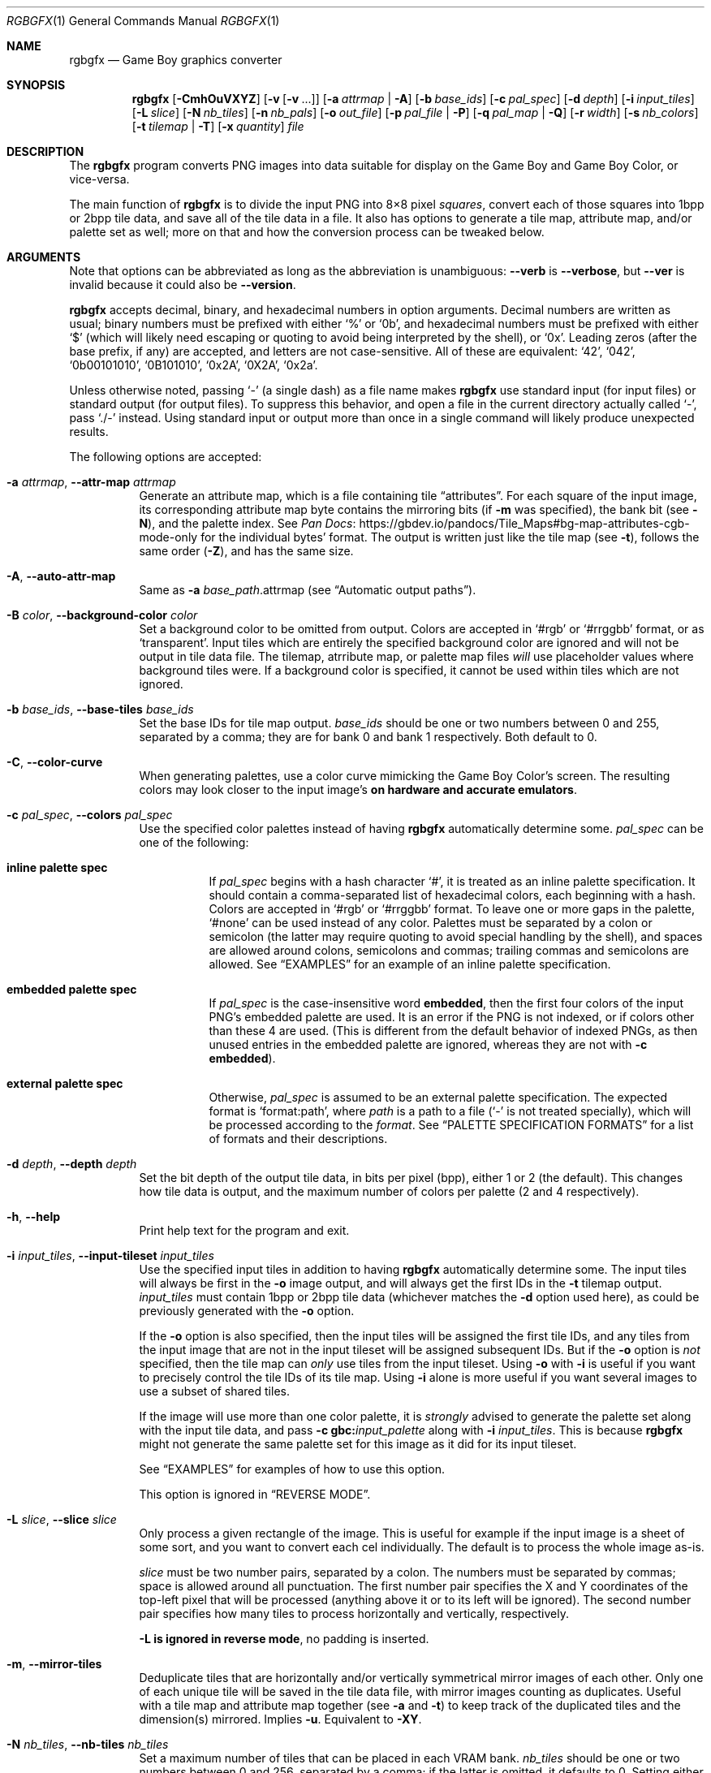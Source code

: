 '\" e
.\"
.\" SPDX-License-Identifier: MIT
.\"
.Dd February 2, 2025
.Dt RGBGFX 1
.Os
.Sh NAME
.Nm rgbgfx
.Nd Game Boy graphics converter
.Sh SYNOPSIS
.Nm
.Op Fl CmhOuVXYZ
.Op Fl v Op Fl v No ...
.Op Fl a Ar attrmap | Fl A
.Op Fl b Ar base_ids
.Op Fl c Ar pal_spec
.Op Fl d Ar depth
.Op Fl i Ar input_tiles
.Op Fl L Ar slice
.Op Fl N Ar nb_tiles
.Op Fl n Ar nb_pals
.Op Fl o Ar out_file
.Op Fl p Ar pal_file | Fl P
.Op Fl q Ar pal_map | Fl Q
.Op Fl r Ar width
.Op Fl s Ar nb_colors
.Op Fl t Ar tilemap | Fl T
.Op Fl x Ar quantity
.Ar file
.Sh DESCRIPTION
The
.Nm
program converts PNG images into data suitable for display on the Game Boy and Game Boy Color, or vice-versa.
.Pp
The main function of
.Nm
is to divide the input PNG into 8\[tmu]8 pixel
.Em squares ,
convert each of those squares into 1bpp or 2bpp tile data, and save all of the tile data in a file.
It also has options to generate a tile map, attribute map, and/or palette set as well; more on that and how the conversion process can be tweaked below.
.Sh ARGUMENTS
Note that options can be abbreviated as long as the abbreviation is unambiguous:
.Fl \-verb
is
.Fl \-verbose ,
but
.Fl \-ver
is invalid because it could also be
.Fl \-version .
.Pp
.Nm
accepts decimal, binary, and hexadecimal numbers in option arguments.
Decimal numbers are written as usual; binary numbers must be prefixed with either
.Ql %
or
.Ql 0b ,
and hexadecimal numbers must be prefixed with either
.Ql $
(which will likely need escaping or quoting to avoid being interpreted by the shell), or
.Ql 0x .
Leading zeros (after the base prefix, if any) are accepted, and letters are not case-sensitive.
All of these are equivalent:
.Ql 42 ,
.Ql 042 ,
.Ql 0b00101010 ,
.Ql 0B101010 ,
.Ql 0x2A ,
.Ql 0X2A ,
.Ql 0x2a .
.Pp
Unless otherwise noted, passing
.Ql -
(a single dash) as a file name makes
.Nm
use standard input (for input files) or standard output (for output files).
To suppress this behavior, and open a file in the current directory actually called
.Ql - ,
pass
.Ql ./-
instead.
Using standard input or output more than once in a single command will likely produce unexpected results.
.Pp
The following options are accepted:
.Bl -tag -width Ds
.It Fl a Ar attrmap , Fl \-attr-map Ar attrmap
Generate an attribute map, which is a file containing tile
.Dq attributes .
For each square of the input image, its corresponding attribute map byte contains the mirroring bits (if
.Fl m
was specified), the bank bit
.Pq see Fl N ,
and the palette index.
See
.Lk https://gbdev.io/pandocs/Tile_Maps#bg-map-attributes-cgb-mode-only Pan Docs
for the individual bytes' format.
The output is written just like the tile map (see
.Fl t ) ,
follows the same order
.Pq Fl Z ,
and has the same size.
.It Fl A , Fl \-auto-attr-map
Same as
.Fl a Ar base_path Ns .attrmap
.Pq see Sx Automatic output paths .
.It Fl B Ar color , Fl \-background-color Ar color
Set a background color to be omitted from output.
Colors are accepted in
.Ql #rgb
or
.Ql #rrggbb
format, or as
.Ql transparent .
Input tiles which are entirely the specified background color are ignored and will not be output in tile data file.
The tilemap, atrribute map, or palette map files
.Em will
use placeholder values where background tiles were.
If a background color is specified, it cannot be used within tiles which are not ignored.
.It Fl b Ar base_ids , Fl \-base-tiles Ar base_ids
Set the base IDs for tile map output.
.Ar base_ids
should be one or two numbers between 0 and 255, separated by a comma; they are for bank 0 and bank 1 respectively.
Both default to 0.
.It Fl C , Fl \-color-curve
When generating palettes, use a color curve mimicking the Game Boy Color's screen.
The resulting colors may look closer to the input image's
.Sy on hardware and accurate emulators .
.It Fl c Ar pal_spec , Fl \-colors Ar pal_spec
Use the specified color palettes instead of having
.Nm
automatically determine some.
.Ar pal_spec
can be one of the following:
.Bl -tag -width Ds
.It Sy inline palette spec
If
.Ar pal_spec
begins with a hash character
.Ql # ,
it is treated as an inline palette specification.
It should contain a comma-separated list of hexadecimal colors, each beginning with a hash.
Colors are accepted in
.Ql #rgb
or
.Ql #rrggbb
format.
To leave one or more gaps in the palette,
.Ql #none
can be used instead of any color.
Palettes must be separated by a colon or semicolon (the latter may require quoting to avoid special handling by the shell), and spaces are allowed around colons, semicolons and commas; trailing commas and semicolons are allowed.
See
.Sx EXAMPLES
for an example of an inline palette specification.
.It Sy embedded palette spec
If
.Ar pal_spec
is the case-insensitive word
.Cm embedded ,
then the first four colors of the input PNG's embedded palette are used.
It is an error if the PNG is not indexed, or if colors other than these 4 are used.
.Pq This is different from the default behavior of indexed PNGs, as then unused entries in the embedded palette are ignored, whereas they are not with Fl c Cm embedded .
.It Sy external palette spec
Otherwise,
.Ar pal_spec
is assumed to be an external palette specification.
The expected format is
.Ql format:path ,
where
.Ar path
is a path to a file
.Ql ( -
is not treated specially), which will be processed according to the
.Ar format .
See
.Sx PALETTE SPECIFICATION FORMATS
for a list of formats and their descriptions.
.El
.It Fl d Ar depth , Fl \-depth Ar depth
Set the bit depth of the output tile data, in bits per pixel (bpp), either 1 or 2 (the default).
This changes how tile data is output, and the maximum number of colors per palette (2 and 4 respectively).
.It Fl h , Fl \-help
Print help text for the program and exit.
.It Fl i Ar input_tiles , Fl \-input-tileset Ar input_tiles
Use the specified input tiles in addition to having
.Nm
automatically determine some.
The input tiles will always be first in the
.Fl o
image output, and will always get the first IDs in the
.Fl t
tilemap output.
.Ar input_tiles
must contain 1bpp or 2bpp tile data
.Pq whichever matches the Fl d No option used here ,
as could be previously generated with the
.Fl o
option.
.Pp
If the
.Fl o
option is also specified, then the input tiles will be assigned the first tile IDs, and any tiles from the input image that are not in the input tileset will be assigned subsequent IDs.
But if the
.Fl o
option is
.Em not
specified, then the tile map can
.Em only
use tiles from the input tileset.
Using
.Fl o
with
.Fl i
is useful if you want to precisely control the tile IDs of its tile map.
Using
.Fl i
alone is more useful if you want several images to use a subset of shared tiles.
.Pp
If the image will use more than one color palette, it is
.Em strongly
advised to generate the palette set along with the input tile data, and pass
.Fl c Cm gbc: Ns Ar input_palette
along with
.Fl i Ar input_tiles .
This is because
.Nm
might not generate the same palette set for this image as it did for its input tileset.
.Pp
See
.Sx EXAMPLES
for examples of how to use this option.
.Pp
This option is ignored in
.Sx REVERSE MODE .
.It Fl L Ar slice , Fl \-slice Ar slice
Only process a given rectangle of the image.
This is useful for example if the input image is a sheet of some sort, and you want to convert each cel individually.
The default is to process the whole image as-is.
.Pp
.Ar slice
must be two number pairs, separated by a colon.
The numbers must be separated by commas; space is allowed around all punctuation.
The first number pair specifies the X and Y coordinates of the top-left pixel that will be processed (anything above it or to its left will be ignored).
The second number pair specifies how many tiles to process horizontally and vertically, respectively.
.Pp
.Fl L Sy is ignored in reverse mode , No no padding is inserted .
.It Fl m , Fl \-mirror-tiles
Deduplicate tiles that are horizontally and/or vertically symmetrical mirror images of each other.
Only one of each unique tile will be saved in the tile data file, with mirror images counting as duplicates.
Useful with a tile map and attribute map together (see
.Fl a
and
.Fl t )
to keep track of the duplicated tiles and the dimension(s) mirrored.
Implies
.Fl u .
Equivalent to
.Fl XY .
.It Fl N Ar nb_tiles , Fl \-nb-tiles Ar nb_tiles
Set a maximum number of tiles that can be placed in each VRAM bank.
.Ar nb_tiles
should be one or two numbers between 0 and 256, separated by a comma; if the latter is omitted, it defaults to 0.
Setting either number to 0 prevents any tiles from being output in that bank.
.Pp
If more tiles are generated than can fit in the two banks combined,
.Nm
will abort.
If
.Fl N
is not specified, no limit will be set on the amount of tiles placed in bank 0, and tiles will not be placed in bank 1.
.It Fl n Ar nb_pals , Fl \-nb-palettes Ar nb_pals
Abort if more than
.Ar nb_pals
palettes are generated.
This may not be more than 256.
.Pp
Note that attribute map output only has 3 bits for the palette ID, so a limit higher than 8 may yield incomplete data unless relying on a palette map
.Pq see Fl q .
.It Fl O , Fl \-group-outputs
Sets the
.Sq base path
to be the output tile data path from
.Fl o
instead of the input image path
.Pq see Sx Automatic output paths .
.It Fl o Ar out_file , Fl \-output Ar out_file
Output the tile data in native 2bpp format or in 1bpp
.Pq depending on Fl d
to this file.
.It Fl p Ar pal_file , Fl \-palette Ar pal_file
Output the image's palette set to this file.
.It Fl P , Fl \-auto-palette
Same as
.Fl p Ar base_path Ns .pal
.Pq see Sx Automatic output paths .
.It Fl q Ar pal_file , Fl \-palette-map Ar pal_file
Output the image's palette map to this file.
This is useful if the input image contains more than 8 palettes, as the attribute map only contains the lower 3 bits of the palette indices.
.It Fl Q , Fl \-auto-palette-map
Same as
.Fl q Ar base_path Ns .palmap
.Pq see Sx Automatic output paths .
.It Fl r Ar width , Fl \-reverse Ar width
Switches
.Nm
into
.Dq Sy reverse
mode.
In this mode, instead of converting a PNG image into Game Boy data,
.Nm
will attempt to reverse the process, and render Game Boy data into an image.
See
.Sx REVERSE MODE
below for details.
.Pp
.Ar width
is the width of the image to generate, in tiles.
.Fl r 0
chooses a width to make the image as square as possible.
This is useful if you do not know the original width.
.It Fl s Ar nb_colors , Fl \-palette-size Ar nb_colors
Specify how many colors each palette contains, including the transparent one if any.
.Ar nb_colors
cannot be more than
.Ql 1 << Ar depth
.Pq see Fl d .
.It Fl t Ar tilemap , Fl \-tilemap Ar tilemap
Generate a file of tile indices.
For each square of the input image, its corresponding tile map byte contains the index of the associated tile in the tile data file.
The IDs wrap around from 255 back to 0, and do not include the bank bit; use
.Fl a
for that.
Useful in combination with
.Fl u
and/or
.Fl m
to keep track of duplicate tiles.
.It Fl T , Fl \-auto-tilemap
Same as
.Fl t Ar base_path Ns .tilemap
.Pq see Sx Automatic output paths .
.It Fl u , Fl \-unique-tiles
Deduplicate identical tiles.
Only one of each unique tile will be saved in the tile data file.
Useful with a tile map
.Pq see Fl t
to keep track of the duplicated tiles.
.Pp
Note that if this option is enabled, no guarantee is made on the order in which tiles are output; while it
.Em should
be consistent across identical runs of a given
.Nm
release, the same is not true for different releases.
.It Fl V , Fl \-version
Print the version of the program and exit.
.It Fl v , Fl \-verbose
Be verbose.
The verbosity level is increased by one each time the flag is specified, with each level including the previous:
.Bl -enum -compact
.It
.Nm
prints out its configuration before doing anything.
.It
A generic message is printed before doing most actions.
.It
Some of the actions' intermediate results are printed.
.It
Some internal debug printing is enabled.
.El
The verbosity level does not go past 6.
.Pp
Note that verbose output is only intended to be consumed by humans, and may change without notice between RGBDS releases; relying on those for scripts is not advised.
.It Fl X , Fl \-mirror-x
Deduplicate tiles that are horizontally symmetrical mirror images of each other across the X axis.
Implies
.Fl u .
.It Fl x Ar quantity , Fl \-trim-end Ar quantity
Do not output the last
.Ar quantity
tiles to the tile data file; no other output is affected.
This is useful for trimming
.Dq filler
/ blank squares at the end of an image.
If fewer than
.Ar quantity
tiles would have been emitted, the file will be empty.
.Pp
Note that this is done
.Em after
deduplication if
.Fl u
was enabled, so you probably don't want to use this option in combination with
.Fl u .
Note also that the tiles that don't get output will not count towards
.Fl N Ap s
limit.
.It Fl Y , Fl \-mirror-y
Deduplicate tiles that are vertically symmetrical mirror images of each other across the Y axis.
Implies
.Fl u .
.It Fl Z , Fl \-columns
Read squares from the PNG in column-major order (column by column), instead of the default row-major order (line by line).
This primarily affects tile map and attribute map output, although it may also change generated tile data and palettes.
.El
.Ss At-files
In a given project, many images are to be converted with different flags.
The traditional way of solving this problem has been to specify the different flags for each image in the Makefile / build script; this can be inconvenient, as it centralizes all those flags away from the images they concern.
.Pp
To avoid these drawbacks,
.Nm
supports
.Dq at-files :
any command-line argument that begins with an at sign
.Pq Ql @
is interpreted as one.
The rest of the argument (without the @, that is) is interpreted as the path to a file, whose contents are interpreted as if given on the command line.
At-files can be stored right next to the corresponding image, for example:
.Pp
.Dl $ rgbgfx -o image.2bpp -t image.tilemap @image.flags image.png
.Pp
This will read additional flags from file
.Ql image.flags ,
which could contains for example
.Ql -b 128
to specify a base offset for the image's tiles.
The above command could be generated from the following
.Xr make 1
rule, for example:
.Bd -literal -offset indent
%.2bpp %.tilemap: %.flags %.png
	rgbgfx -o $*.2bpp -t $*.tilemap @$*.flags $*.png
.Ed
.Pp
Since the contents of at-files are interpreted by
.Nm ,
.Sy no shell processing is performed ;
for example, shell variables are not expanded
.Ql ( $PWD ,
.Ql %WINDIR% ,
etc.).
In at-files, lines that are empty or contain only whitespace are ignored; lines that begin with a hash sign
.Pq Ql # ,
optionally preceded by whitespace, are considered comments and also ignored.
Each line can contain any number of arguments, which are separated by whitespace.
.Pq \&No quoting feature to prevent this is provided.
.Pp
Note that a leading
.Ql @
has no special meaning on option arguments, and that the standard
.Ql --
to stop option processing also disables at-file processing.
For example, the following command line reads command-line options from
.Ql tilesets/town.flags
then
.Ql tilesets.flags ,
but processes
.Ql @tilesets/town.png
as the input image and outputs tile data to
.Ql @tilesets/town.2bpp :
.Pp
.Dl $ rgbgfx -o @tilesets/town.2bpp @tilesets/town.flags @tilesets.flags -- @tilesets/town.png
.Pp
At-files can also specify the input image directly, and call for more at-files, both using the regular syntax.
Note that while
.Ql --
can be used in an at-file (with identical semantics), it is only effective inside of it\(emnormal option processing continues in the parent scope.
.Sh PALETTE SPECIFICATION FORMATS
The following formats are supported:
.Bl -tag -width Ds
.It Cm act
.Lk https://www.adobe.com/devnet-apps/photoshop/fileformatashtml/#50577411_pgfId-1070626 Adobe Photoshop color table .
.It Cm aco
.Lk https://www.adobe.com/devnet-apps/photoshop/fileformatashtml/#50577411_pgfId-1055819 Adobe Photoshop color swatch .
.It Cm gbc
A GBC palette memory dump, as emitted by
.Nm Fl p .
Useful to force several images to share the same palette.
.It Cm gpl
.Lk https://docs.gimp.org/2.10/en/gimp-concepts-palettes.html GIMP palette .
.It Cm hex
Plaintext lines of hexadecimal colors in
.Ql rrggbb
format.
.It Cm psp
.Lk https://www.selapa.net/swatches/colors/fileformats.php#psp_pal Paint Shop Pro palette .
.El
.Pp
If you wish for another format to be supported, please open an issue (see
.Sx BUGS
below) or contact us, and supply a few sample files.
.Sh PALETTE GENERATION
.Nm
must generate palettes from the colors in the input image, unless
.Fl c
was used; in that case, the provided palettes will be used.
.Sy If the order of colors in the palettes is important to you ,
for example because you want to use palette swaps, please use
.Fl c
to specify the palette explicitly.
.Pp
First, if the image contains
.Em any
transparent pixel, color #0 of
.Em all
palettes will be allocated to it.
This is done
.Sy even if palettes were explicitly specified using Fl c ;
then the specification only covers color #1 onwards.
.Pq If you do not want this, ask your image editor to remove the alpha channel.
.Pp
After generating palettes,
.Nm
sorts colors within those palettes using the following rules:
.EQ
delim $$
.EN
.Bl -bullet -offset indent
.It
If the PNG file internally contains a palette (often dubbed an
.Dq indexed
PNG), then colors in each output palette will be sorted according to their order in the PNG's palette.
Any unused entries will be ignored, and only the first entry is considered if there are any duplicates.
.Po If you want a given color to appear more than once, or an unused color to appear at all, you should specify the palettes explicitly instead using Fl c ;
.Fl c Cm embedded
may be appropriate.
.Pc
.It
Otherwise, if the PNG only contains shades of gray, they will be categorized into as many
.Dq bins
as there are colors per palette, and the palette is set to these bins.
The darkest gray will end up in bin #0, and so on; note that this is the opposite of the RGB method below.
If two distinct grays end up in the same bin, the RGB method is used instead.
.Pp
Be careful that
.Nm
is picky about what it considers
.Dq grays :
the red, green, and blue components of each color must
.Em all
be
.Em exactly
the same.
.It
If none of the above apply, colors are sorted from lightest (first) to darkest (last).
The definition of luminance that
.Nm
uses is
.Do
$2126 times red + 7152 times green + 722 times blue$
.Dc .
.El
.EQ
delim off
.EN
.Pp
Note that the
.Dq indexed
behavior depends on an internal detail of how the PNG is saved, specifically its
.Ql PLTE
chunk.
Since few image editors (such as GIMP) expose that detail, this behavior is only kept for compatibility and should be considered deprecated.
.Pp
It turns out that palette generation is an NP-complete problem, so
.Nm
does not attempt to find the optimal solution, but instead to find a good one in a reasonable amount of time.
It is possible to compute the optimal solution externally (using a solver, for example), and then provide it to
.Nm
via
.Fl c .
.Sh OUTPUT FILES
All files output by
.Nm
are binary files, and designed to follow the Game Boy and Game Boy Color's native formats.
What follows is succinct descriptions of those formats, including
.Nm Ns -specific
details.
For more complete, beginner-friendly descriptions of the native formats with illustrations, please check out
.Lk https://gbdev.io/pandocs/Graphics Pan Docs .
.Ss Tile data
Tile data is output like a binary dump of VRAM, with no padding between tiles.
Each tile is 16 bytes, 2 per row of 8 pixels; the bits of color IDs are split into each byte
.Pq or Dq bitplane .
The leftmost pixel's color ID is stored in the two bytes' most significant bits, and the rightmost pixel's color ID in their least significant bits.
.Pp
When the bit depth
.Pq Fl d
is set to 1, the most significant bitplane (second byte) of each row, being all zeros, is simply not output.
.Ss Palette data
Palette data is output like a dump of palette memory.
Each color is written as GBC-native little-endian RGB555, with the unused bit 15 set to 0.
There is no padding between colors, nor between palettes; however, empty colors in the palettes are output as 0xFFFF.
.EQ
delim $$
.EN
For example, if 5 palettes are generated with
.Fl s Cm 4 ,
the palette data file will be $2 times 4 times 5 = 40$ bytes long, even if some palettes contain less than 3 colors.
.EQ
delim off
.EN
Note that
.Fl n
only caps how many palettes are generated (and thus this file's size), but fewer may be generated still.
.Ss Tile map data
A tile map is an array of tile IDs, with one byte per tile ID.
The first byte always corresponds to the ID of the tile in top-left corner of the input image; the second byte is either the ID of the tile to its right (by default), or below it
.Pq with Fl Z ;
and so on, continuing in the same direction.
Rows / columns (respectively) are stored consecutively, with no padding.
.Ss Attribute map data
Attribute maps mirror the format of tile maps, like on the GBC, especially the order in which bytes are output.
The contents of individual bytes follows the GBC's native format:
.Bl -column "Bit 2\(en0" "Background Palette number"
.It Bit 7 Ta BG-to-OAM Priority Ta Set to 0
.It Bit 6 Ta Vertical Flip Ta 0=Normal, 1=Mirror vertically
.It Bit 5 Ta Horizontal Flip Ta 0=Normal, 1=Mirror horizontally
.It Bit 4 Ta Not used Ta Set to 0
.It Bit 3 Ta Tile VRAM Bank number Ta 0=Bank 0, 1=Bank 1
.It Bit 2\(en0 Ta Background Palette number Ta BGP0-7
.El
.Pp
Note that if more than 8 palettes are used, only the lowest 3 bits of the palette ID are output.
.Ss Automatic output paths
For convenience,
.Nm
provides shortcuts to generate all files in the same directory.
This is done by using the uppercase version of a flag
.Pq for example, Fl A No instead of Fl a .
The
.Ar base_path
is the input image path
.Pq or the output tile data path from Fl o , No if Fl O No was given
with its extension, if any, removed.
.Pp
For example, these two commands are equivalent:
.Bd -literal -offset indent
$ rgbgfx img/player.png -o build/player.2bpp -P
$ rgbgfx img/player.png -o build/player.2bpp -p img/player.pal
.Ed
.Pp
And so are these two:
.Bd -literal -offset indent
$ rgbgfx img/player.png -o build/player.2bpp -O -P
$ rgbgfx img/player.png -o build/player.2bpp -p build/player.pal
.Ed
.Sh REVERSE MODE
.Nm
can produce a PNG image from valid data.
This may be useful for ripping graphics, recovering lost source images, etc.
An important caveat on that last one, though: the conversion process is
.Sy lossy
both ways, so the
.Do reversed Dc image won't be perfectly identical to the original\(embut it should be close to a Game Boy's output .
.Pq Keep in mind that many of consoles output different colors, so there is no true reference rendering.
.Pp
When using reverse mode, make sure to pass the same flags that were given when generating the data, especially
.Fl C , d , N , s , x ,
and
.Fl Z .
.Do Sx At-files Dc may help with this .
.Nm
will warn about any inconsistencies it detects.
.Pp
Files that are normally outputs
.Pq Fl a , p , t
become inputs, and
.Ar file
will be written to instead of read from, and thus needs not exist beforehand.
Any of these inputs not passed is assumed to be some default:
.Bl -column "attribute map"
.It palettes Ta Unspecified palette data makes
.Nm
assume DMG (monochrome Game Boy) mode: a single palette of 4 grays.
It is possible to pass palettes using
.Fl c
instead of
.Fl p .
.It tile data Ta Tile data must be provided, as there is no reasonable assumption to fall back on.
.It tile map Ta A missing tile map makes
.Nm
assume that tiles were not deduplicated, and should be laid out in the order they are stored.
.It attribute map Ta Without an attribute map,
.Nm
assumes that no tiles were mirrored.
.El
.Sh EXAMPLES
The following will only validate the
.Ql tileset.png
image (check its size, that all tiles have a suitable amount of colors, etc.), but output nothing:
.Pp
.Dl $ rgbgfx src/res/maps/overworld/tileset.png
.Pp
The following will convert the
.Ql tileset.png
image using the two given palettes (and only those), and store the generated 2bpp tile data in
.Ql tileset.2bpp ,
and the attribute map in
.Ql tileset.attrmap .
.Pp
.Dl $ rgbgfx -c '#ffffff,#8d05de, #dc7905,#000000 ; #fff,#8d05de, #7e0000 \&, #000' -A -o tileset.2bpp tileset.png
.Pp
The following will deduplicate the tiles in the
.Ql title_screen.png
image, keeping only one of each unique tile, and store the generated 2bpp tile data in
.Ql title_screen.2bpp ,
and the tile map in
.Ql title_screen.tilemap .
.Pp
.Dl $ rgbgfx -u title_screen.png -o title_screen.2bpp -t title_screen.tilemap
.Pp
The following will convert the given inline palette specification to a palette set, and store the palette set in
.Ql colors.pal ,
without needing an input image.
.Pp
.Dl $ rgbgfx -c '#fff,#ff0,#f80,#000' -p colors.pal
.Pp
The following will convert two level images using the same tileset, and error out if any of them contain tiles not in the tileset.
.Pp
.Bd -literal -offset Ds
$ rgbgfx tileset.png -o tileset.2bpp -O -P
$ rgbgfx level1.png -i tileset.2bpp -c gbc:tileset.pal -t level1.tilemap -a level1.attrmap
$ rgbgfx level2.png -i tileset.2bpp -c gbc:tileset.pal -t level2.tilemap -a level2.attrmap
.Ed
.Sh BUGS
Please report bugs and mistakes in this man page on
.Lk https://github.com/gbdev/rgbds/issues GitHub .
Bug reports and feature requests about RGBDS are also welcome!
.Sh SEE ALSO
.Xr rgbasm 1 ,
.Xr rgblink 1 ,
.Xr rgbfix 1 ,
.Xr rgbds 7
.Pp
The Game Boy hardware reference
.Lk https://gbdev.io/pandocs/Graphics Pan Docs ,
particularly the section about graphics.
.Sh HISTORY
.Nm
was originally written by stag019 as a program to be packaged in RGBDS.
It was later rewritten by
.An ISSOtm ,
and is now maintained by a number of contributors at
.Lk https://github.com/gbdev/rgbds .

